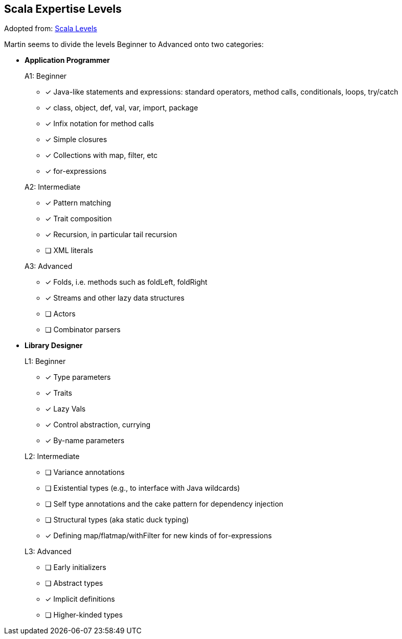 == Scala Expertise Levels

Adopted from: https://www.scala-lang.org/old/node/8610[Scala Levels]

Martin seems to divide the levels Beginner to Advanced onto two categories:

* **Application Programmer**
+
====
.A1: Beginner
* [*] Java-like statements and expressions: standard operators, method calls, conditionals, loops, try/catch
* [*] class, object, def, val, var, import, package
* [*] Infix notation for method calls
* [*] Simple closures
* [*] Collections with map, filter, etc
* [*] for-expressions
====
+
====
.A2: Intermediate
* [*] Pattern matching
* [*] Trait composition
* [*] Recursion, in particular tail recursion
* [ ] [red]#XML literals#
====
+
====
.A3: Advanced
* [*] Folds, i.e. methods such as foldLeft, foldRight
* [*] Streams and other lazy data structures
* [ ] [red]#Actors#
* [ ] [red]#Combinator parsers#
====


* **Library Designer**
+
====
.L1: Beginner
* [*] Type parameters
* [*] Traits
* [*] Lazy Vals
* [*] Control abstraction, currying
* [*] By-name parameters
====
+
====
.L2: Intermediate
* [ ] [red]#Variance annotations#
* [ ] [red]#Existential types (e.g., to interface with Java wildcards)#
* [ ] [red]#Self type annotations and the cake pattern for dependency injection#
* [ ] [red]#Structural types (aka static duck typing)#
* [*] Defining map/flatmap/withFilter for new kinds of for-expressions
====
+
====
.L3: Advanced
* [ ] [red]#Early initializers#
* [ ] [red]#Abstract types#
* [*] Implicit definitions
* [ ] [red]#Higher-kinded types#
====